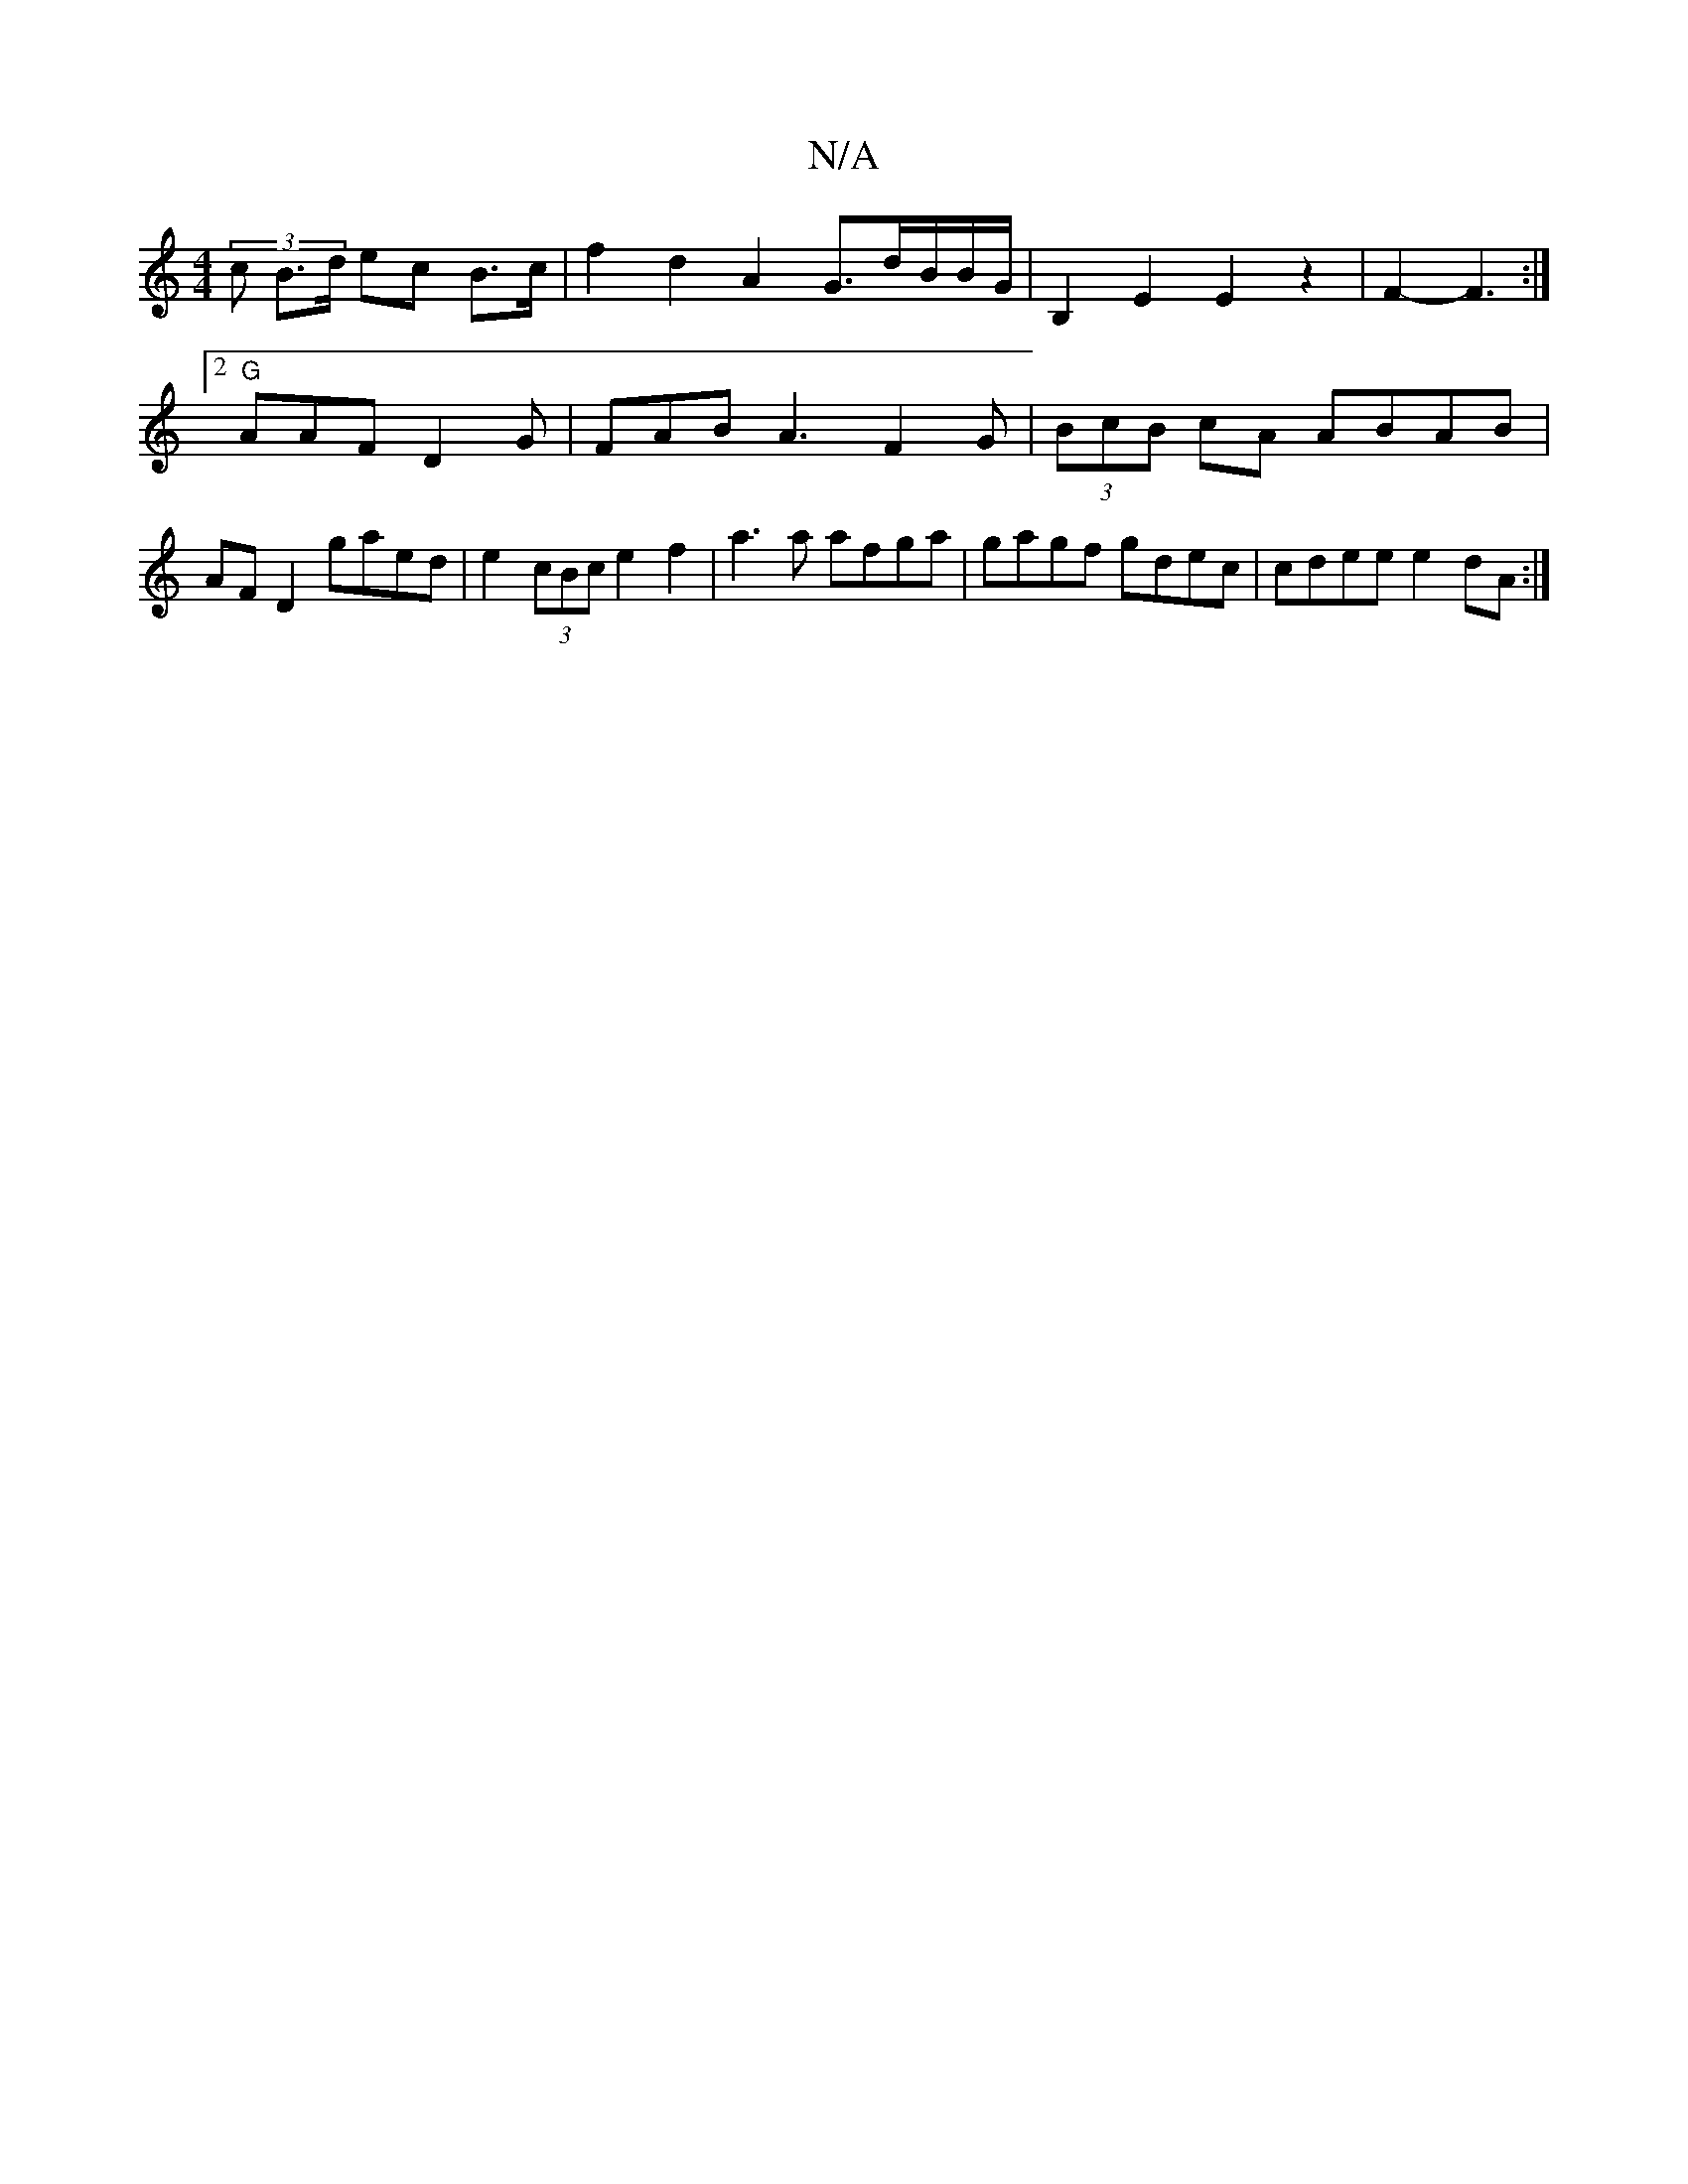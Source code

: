 X:1
T:N/A
M:4/4
R:N/A
K:Cmajor
(3c- B>d ec B>c | f2 d2 A2 G3/2d/2B/2B/G/ | B,2E2 E2 z2 | F2-F3:|
[2 "G" AAF- D2 G | FAB A3 F2G|(3BcB cA ABAB | AF D2 gaed|e2 (3cBc e2f2|a3a afga|gagf gdec| cdee e2dA:|

|:A2 G A3 B2A|A2A B2B:|
|:B2A 